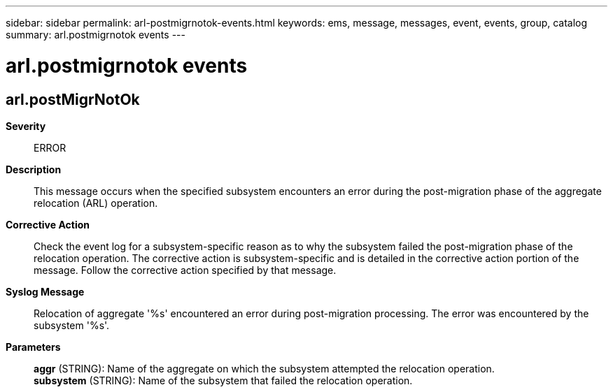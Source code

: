 ---
sidebar: sidebar
permalink: arl-postmigrnotok-events.html
keywords: ems, message, messages, event, events, group, catalog
summary: arl.postmigrnotok events
---

= arl.postmigrnotok events
:toclevels: 1
:hardbreaks:
:nofooter:
:icons: font
:linkattrs:
:imagesdir: ./media/

== arl.postMigrNotOk
*Severity*::
ERROR
*Description*::
This message occurs when the specified subsystem encounters an error during the post-migration phase of the aggregate relocation (ARL) operation.
*Corrective Action*::
Check the event log for a subsystem-specific reason as to why the subsystem failed the post-migration phase of the relocation operation. The corrective action is subsystem-specific and is detailed in the corrective action portion of the message. Follow the corrective action specified by that message.
*Syslog Message*::
Relocation of aggregate '%s' encountered an error during post-migration processing. The error was encountered by the subsystem '%s'.
*Parameters*::
*aggr* (STRING): Name of the aggregate on which the subsystem attempted the relocation operation.
*subsystem* (STRING): Name of the subsystem that failed the relocation operation.

